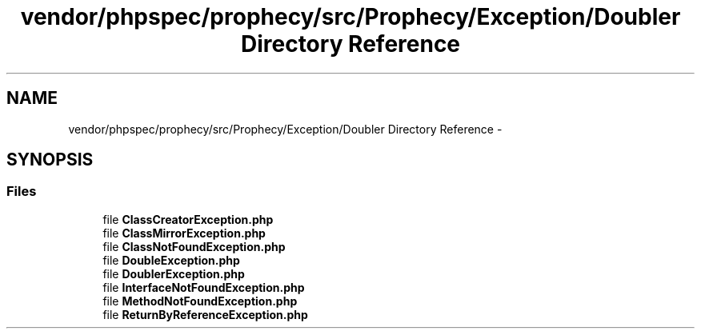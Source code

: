 .TH "vendor/phpspec/prophecy/src/Prophecy/Exception/Doubler Directory Reference" 3 "Tue Apr 14 2015" "Version 1.0" "VirtualSCADA" \" -*- nroff -*-
.ad l
.nh
.SH NAME
vendor/phpspec/prophecy/src/Prophecy/Exception/Doubler Directory Reference \- 
.SH SYNOPSIS
.br
.PP
.SS "Files"

.in +1c
.ti -1c
.RI "file \fBClassCreatorException\&.php\fP"
.br
.ti -1c
.RI "file \fBClassMirrorException\&.php\fP"
.br
.ti -1c
.RI "file \fBClassNotFoundException\&.php\fP"
.br
.ti -1c
.RI "file \fBDoubleException\&.php\fP"
.br
.ti -1c
.RI "file \fBDoublerException\&.php\fP"
.br
.ti -1c
.RI "file \fBInterfaceNotFoundException\&.php\fP"
.br
.ti -1c
.RI "file \fBMethodNotFoundException\&.php\fP"
.br
.ti -1c
.RI "file \fBReturnByReferenceException\&.php\fP"
.br
.in -1c
